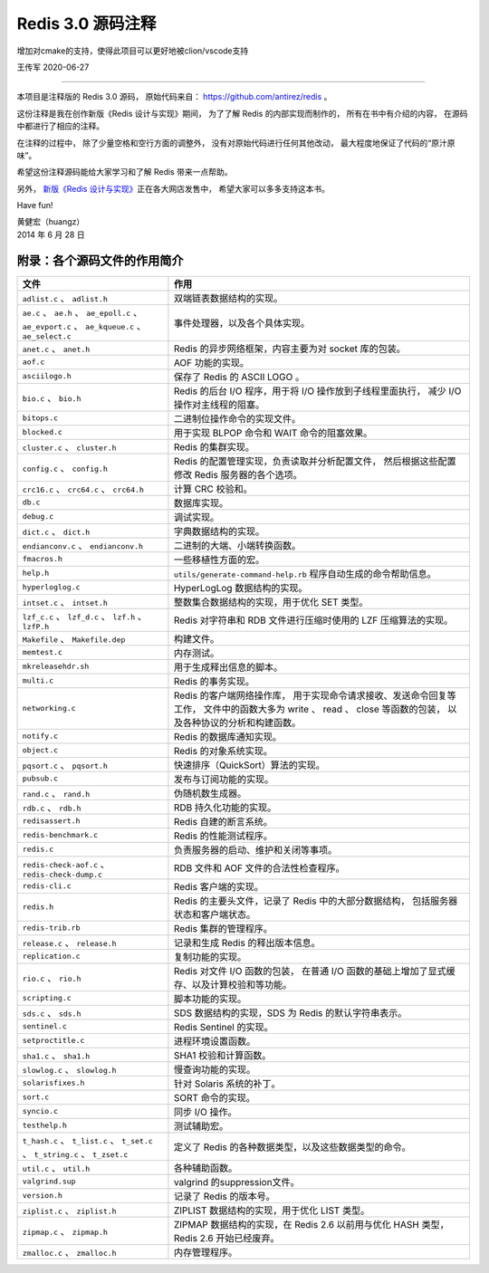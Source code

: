Redis 3.0 源码注释
============================

增加对cmake的支持，使得此项目可以更好地被clion/vscode支持

王传军
2020-06-27

-----

本项目是注释版的 Redis 3.0 源码，
原始代码来自： https://github.com/antirez/redis 。

这份注释是我在创作新版《Redis 设计与实现》期间，
为了了解 Redis 的内部实现而制作的，
所有在书中有介绍的内容，
在源码中都进行了相应的注释。

在注释的过程中，
除了少量空格和空行方面的调整外，
没有对原始代码进行任何其他改动，
最大程度地保证了代码的“原汁原味”。

希望这份注释源码能给大家学习和了解 Redis 带来一点帮助。

另外，
`新版《Redis 设计与实现》 <http://RedisBook.com>`_\ 正在各大网店发售中，
希望大家可以多多支持这本书。

Have fun!

| 黄健宏（huangz）
| 2014 年 6 月 28 日


附录：各个源码文件的作用简介
------------------------------

+-------------------------------------------------------------------+-------------------------------------------------------------------+
| 文件                                                              | 作用                                                              |
+===================================================================+===================================================================+
| ``adlist.c`` 、 ``adlist.h``                                      | 双端链表数据结构的实现。                                          |
+-------------------------------------------------------------------+-------------------------------------------------------------------+
| ``ae.c`` 、 ``ae.h`` 、 ``ae_epoll.c`` 、 ``ae_evport.c`` 、      | 事件处理器，以及各个具体实现。                                    |
| ``ae_kqueue.c`` 、 ``ae_select.c``                                |                                                                   |
+-------------------------------------------------------------------+-------------------------------------------------------------------+
| ``anet.c`` 、 ``anet.h``                                          | Redis 的异步网络框架，内容主要为对 socket 库的包装。              |
+-------------------------------------------------------------------+-------------------------------------------------------------------+
| ``aof.c``                                                         | AOF 功能的实现。                                                  |
+-------------------------------------------------------------------+-------------------------------------------------------------------+
| ``asciilogo.h``                                                   | 保存了 Redis 的 ASCII LOGO 。                                     |
+-------------------------------------------------------------------+-------------------------------------------------------------------+
| ``bio.c`` 、 ``bio.h``                                            | Redis 的后台 I/O 程序，用于将 I/O 操作放到子线程里面执行，        |
|                                                                   | 减少 I/O 操作对主线程的阻塞。                                     |
+-------------------------------------------------------------------+-------------------------------------------------------------------+
| ``bitops.c``                                                      | 二进制位操作命令的实现文件。                                      |
+-------------------------------------------------------------------+-------------------------------------------------------------------+
| ``blocked.c``                                                     | 用于实现 BLPOP 命令和 WAIT 命令的阻塞效果。                       |
+-------------------------------------------------------------------+-------------------------------------------------------------------+
| ``cluster.c`` 、 ``cluster.h``                                    | Redis 的集群实现。                                                |
+-------------------------------------------------------------------+-------------------------------------------------------------------+
| ``config.c`` 、 ``config.h``                                      | Redis 的配置管理实现，负责读取并分析配置文件，                    |
|                                                                   | 然后根据这些配置修改 Redis 服务器的各个选项。                     |
+-------------------------------------------------------------------+-------------------------------------------------------------------+
| ``crc16.c`` 、 ``crc64.c`` 、 ``crc64.h``                         | 计算 CRC 校验和。                                                 |
+-------------------------------------------------------------------+-------------------------------------------------------------------+
| ``db.c``                                                          | 数据库实现。                                                      |
+-------------------------------------------------------------------+-------------------------------------------------------------------+
| ``debug.c``                                                       | 调试实现。                                                        |
+-------------------------------------------------------------------+-------------------------------------------------------------------+
| ``dict.c`` 、 ``dict.h``                                          | 字典数据结构的实现。                                              |
+-------------------------------------------------------------------+-------------------------------------------------------------------+
| ``endianconv.c`` 、 ``endianconv.h``                              | 二进制的大端、小端转换函数。                                      |
+-------------------------------------------------------------------+-------------------------------------------------------------------+
| ``fmacros.h``                                                     | 一些移植性方面的宏。                                              |
+-------------------------------------------------------------------+-------------------------------------------------------------------+
| ``help.h``                                                        | ``utils/generate-command-help.rb`` 程序自动生成的命令帮助信息。   |
+-------------------------------------------------------------------+-------------------------------------------------------------------+
| ``hyperloglog.c``                                                 | HyperLogLog 数据结构的实现。                                      |
+-------------------------------------------------------------------+-------------------------------------------------------------------+
| ``intset.c`` 、 ``intset.h``                                      | 整数集合数据结构的实现，用于优化 SET 类型。                       |
+-------------------------------------------------------------------+-------------------------------------------------------------------+
| ``lzf_c.c`` 、 ``lzf_d.c`` 、 ``lzf.h`` 、 ``lzfP.h``             | Redis 对字符串和 RDB 文件进行压缩时使用的 LZF 压缩算法的实现。    |
+-------------------------------------------------------------------+-------------------------------------------------------------------+
| ``Makefile`` 、 ``Makefile.dep``                                  | 构建文件。                                                        |
+-------------------------------------------------------------------+-------------------------------------------------------------------+
| ``memtest.c``                                                     | 内存测试。                                                        |
+-------------------------------------------------------------------+-------------------------------------------------------------------+
| ``mkreleasehdr.sh``                                               | 用于生成释出信息的脚本。                                          |
+-------------------------------------------------------------------+-------------------------------------------------------------------+
| ``multi.c``                                                       | Redis 的事务实现。                                                |
+-------------------------------------------------------------------+-------------------------------------------------------------------+
| ``networking.c``                                                  | Redis 的客户端网络操作库，                                        |
|                                                                   | 用于实现命令请求接收、发送命令回复等工作，                        |
|                                                                   | 文件中的函数大多为 write 、 read 、 close 等函数的包装，          |
|                                                                   | 以及各种协议的分析和构建函数。                                    |
+-------------------------------------------------------------------+-------------------------------------------------------------------+
| ``notify.c``                                                      | Redis 的数据库通知实现。                                          |
+-------------------------------------------------------------------+-------------------------------------------------------------------+
| ``object.c``                                                      | Redis 的对象系统实现。                                            |
+-------------------------------------------------------------------+-------------------------------------------------------------------+
| ``pqsort.c`` 、 ``pqsort.h``                                      | 快速排序（QuickSort）算法的实现。                                 |
+-------------------------------------------------------------------+-------------------------------------------------------------------+
| ``pubsub.c``                                                      | 发布与订阅功能的实现。                                            |
+-------------------------------------------------------------------+-------------------------------------------------------------------+
| ``rand.c`` 、 ``rand.h``                                          | 伪随机数生成器。                                                  |
+-------------------------------------------------------------------+-------------------------------------------------------------------+
| ``rdb.c`` 、 ``rdb.h``                                            | RDB 持久化功能的实现。                                            |
+-------------------------------------------------------------------+-------------------------------------------------------------------+
| ``redisassert.h``                                                 | Redis 自建的断言系统。                                            |
+-------------------------------------------------------------------+-------------------------------------------------------------------+
| ``redis-benchmark.c``                                             | Redis 的性能测试程序。                                            |
+-------------------------------------------------------------------+-------------------------------------------------------------------+
| ``redis.c``                                                       | 负责服务器的启动、维护和关闭等事项。                              |
+-------------------------------------------------------------------+-------------------------------------------------------------------+
| ``redis-check-aof.c`` 、 ``redis-check-dump.c``                   | RDB 文件和 AOF 文件的合法性检查程序。                             |
+-------------------------------------------------------------------+-------------------------------------------------------------------+
| ``redis-cli.c``                                                   | Redis 客户端的实现。                                              |
+-------------------------------------------------------------------+-------------------------------------------------------------------+
| ``redis.h``                                                       | Redis 的主要头文件，记录了 Redis 中的大部分数据结构，             |
|                                                                   | 包括服务器状态和客户端状态。                                      |
+-------------------------------------------------------------------+-------------------------------------------------------------------+
| ``redis-trib.rb``                                                 | Redis 集群的管理程序。                                            |
+-------------------------------------------------------------------+-------------------------------------------------------------------+
| ``release.c`` 、 ``release.h``                                    | 记录和生成 Redis 的释出版本信息。                                 |
+-------------------------------------------------------------------+-------------------------------------------------------------------+
| ``replication.c``                                                 | 复制功能的实现。                                                  |
+-------------------------------------------------------------------+-------------------------------------------------------------------+
| ``rio.c`` 、 ``rio.h``                                            | Redis 对文件 I/O 函数的包装，                                     |
|                                                                   | 在普通 I/O 函数的基础上增加了显式缓存、以及计算校验和等功能。     |
+-------------------------------------------------------------------+-------------------------------------------------------------------+
| ``scripting.c``                                                   | 脚本功能的实现。                                                  |
+-------------------------------------------------------------------+-------------------------------------------------------------------+
| ``sds.c`` 、 ``sds.h``                                            | SDS 数据结构的实现，SDS 为 Redis 的默认字符串表示。               |
+-------------------------------------------------------------------+-------------------------------------------------------------------+
| ``sentinel.c``                                                    | Redis Sentinel 的实现。                                           |
+-------------------------------------------------------------------+-------------------------------------------------------------------+
| ``setproctitle.c``                                                | 进程环境设置函数。                                                |
+-------------------------------------------------------------------+-------------------------------------------------------------------+
| ``sha1.c`` 、 ``sha1.h``                                          | SHA1 校验和计算函数。                                             |
+-------------------------------------------------------------------+-------------------------------------------------------------------+
| ``slowlog.c`` 、 ``slowlog.h``                                    | 慢查询功能的实现。                                                |
+-------------------------------------------------------------------+-------------------------------------------------------------------+
| ``solarisfixes.h``                                                | 针对 Solaris 系统的补丁。                                         |
+-------------------------------------------------------------------+-------------------------------------------------------------------+
| ``sort.c``                                                        | SORT 命令的实现。                                                 |
+-------------------------------------------------------------------+-------------------------------------------------------------------+
| ``syncio.c``                                                      | 同步 I/O 操作。                                                   |
+-------------------------------------------------------------------+-------------------------------------------------------------------+
| ``testhelp.h``                                                    | 测试辅助宏。                                                      |
+-------------------------------------------------------------------+-------------------------------------------------------------------+
| ``t_hash.c`` 、 ``t_list.c`` 、 ``t_set.c`` 、 ``t_string.c`` 、  | 定义了 Redis 的各种数据类型，以及这些数据类型的命令。             |
| ``t_zset.c``                                                      |                                                                   |
+-------------------------------------------------------------------+-------------------------------------------------------------------+
| ``util.c`` 、 ``util.h``                                          | 各种辅助函数。                                                    |
+-------------------------------------------------------------------+-------------------------------------------------------------------+
| ``valgrind.sup``                                                  | valgrind 的suppression文件。                                      |
+-------------------------------------------------------------------+-------------------------------------------------------------------+
| ``version.h``                                                     | 记录了 Redis 的版本号。                                           |
+-------------------------------------------------------------------+-------------------------------------------------------------------+
| ``ziplist.c`` 、 ``ziplist.h``                                    | ZIPLIST 数据结构的实现，用于优化 LIST 类型。                      |
+-------------------------------------------------------------------+-------------------------------------------------------------------+
| ``zipmap.c`` 、 ``zipmap.h``                                      | ZIPMAP 数据结构的实现，在 Redis 2.6 以前用与优化 HASH 类型，      |
|                                                                   | Redis 2.6 开始已经废弃。                                          |
+-------------------------------------------------------------------+-------------------------------------------------------------------+
| ``zmalloc.c`` 、 ``zmalloc.h``                                    | 内存管理程序。                                                    |
+-------------------------------------------------------------------+-------------------------------------------------------------------+
